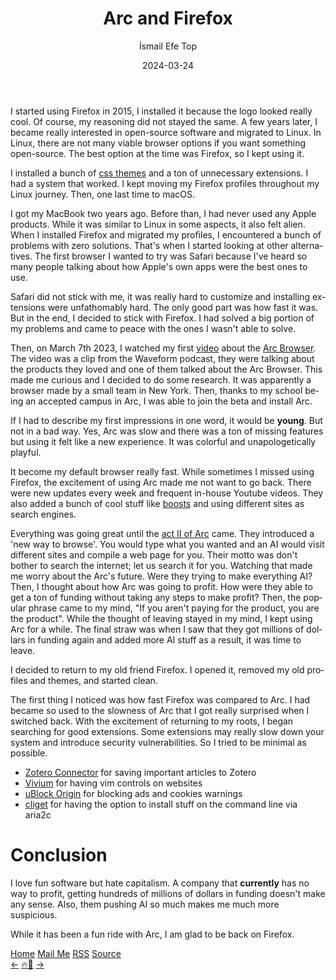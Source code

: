 #+title: Arc and Firefox
#+AUTHOR: İsmail Efe Top
#+DATE: 2024-03-24
#+LANGUAGE: en
#+DESCRIPTION: The history of my Firefox usage, how I met Arc, and how I came back to Firefox.


#+HTML_HEAD: <link rel="stylesheet" type="text/css" href="/templates/style.css" />
#+HTML_HEAD: <link rel="apple-touch-icon" sizes="180x180" href="/favicon/apple-touch-icon.png">
#+HTML_HEAD: <link rel="icon" type="image/png" sizes="32x32" href="/favicon/favicon-32x32.png">
#+HTML_HEAD: <link rel="icon" type="image/png" sizes="16x16" href="/favicon/favicon-16x16.png">


I started using Firefox in 2015, I installed it because the logo looked really cool. Of course, my reasoning did not stayed the same. A few years later, I became really interested in open-source software and migrated to Linux. In Linux, there are not many viable browser options if you want something open-source. The best option at the time was Firefox, so I kept using it.

I installed a bunch of [[https://firefoxcss-store.github.io/][css themes]] and a ton of unnecessary extensions. I had a system that worked. I kept moving my Firefox profiles throughout my Linux journey. Then, one last time to macOS.

I got my MacBook two years ago. Before than, I had never used any Apple products. While it was similar to Linux in some aspects, it also felt alien. When I installed Firefox and migrated my profiles, I encountered a bunch of problems with zero solutions. That's when I started looking at other alternatives. The first browser I wanted to try was Safari because I've heard so many people talking about how Apple's own apps were the best ones to use.

Safari did not stick with me, it was really hard to customize and installing extensions were unfathomably hard. The only good part was how fast it was. But in the end, I decided to stick with Firefox. I had solved a big portion of my problems and came to peace with the ones I wasn't able to solve.

Then, on March 7th 2023, I watched my first [[https://youtu.be/p_5QSsNpWmE?si=-utipZg-TBwPl3zw][video]] about the [[https://arc.net/][Arc Browser]]. The video was a clip from the Waveform podcast, they were talking about the products they loved and one of them talked about the Arc Browser. This made me curious and I decided to do some research. It was apparently a browser made by a small team in New York. Then, thanks to my school being an accepted campus in Arc, I was able to join the beta and install Arc.

If I had to describe my first impressions in one word, it would be *young*. But not in a bad way. Yes, Arc was slow and there was a ton of missing features but using it felt like a new experience. It was colorful and unapologetically playful.

It become my default browser really fast. While sometimes I missed using Firefox, the excitement of using Arc made me not want to go back. There were new updates every week and frequent in-house Youtube videos. They also added a bunch of cool stuff like [[https://arc.net/boosts][boosts]] and using different sites as search engines.

Everything was going great until the [[https://youtu.be/WIeJF3kL5ng?si=E2k23oKW3oqVWa7Z][act II of Arc]] came. They introduced a 'new way to browse'. You would type what you wanted and an AI would visit different sites and compile a web page for you. Their motto was don't bother to search the internet; let us search it for you. Watching that made me worry about the Arc's future. Were they trying to make everything AI? Then, I thought about how Arc was going to profit. How were they able to get a ton of funding without taking any steps to make profit? Then, the popular phrase came to my mind, "If you aren't paying for the product, you are the product". While the thought of leaving stayed in my mind, I kept using Arc for a while. The final straw was when I saw that they got millions of dollars in funding again and added more AI stuff as a result, it was time to leave.

I decided to return to my old friend Firefox. I opened it, removed my old profiles and themes, and started clean.

The first thing I noticed was how fast Firefox was compared to Arc. I had became so used to the slowness of Arc that I got really surprised when I switched back. With the excitement of returning to my roots, I began searching for good extensions. Some extensions may really slow down your system and introduce security vulnerabilities. So I tried to be minimal as possible.

- [[https://www.zotero.org/download/connectors][Zotero Connector]] for saving important articles to Zotero
- [[https://addons.mozilla.org/en-US/firefox/addon/vimium-ff/][Vivium]] for having vim controls on websites
- [[https://addons.mozilla.org/en-US/firefox/addon/ublock-origin/][uBlock Origin]] for blocking ads and cookies warnings
- [[https://addons.mozilla.org/tr/firefox/addon/cliget/][cliget]] for having the option to install stuff on the command line via aria2c

* Conclusion

I love fun software but hate capitalism. A company that *currently* has no way to profit, getting hundreds of millions of dollars in funding doesn't make any sense. Also, them pushing AI so much makes me much more suspicious.

While it has been a fun ride with Arc, I am glad to be back on Firefox.


#+BEGIN_EXPORT html
<div class="bottom-header">
  <a class="bottom-header-link" href="/">Home</a>
  <a href="mailto:ismailefetop@gmail.com" class="bottom-header-link">Mail Me</a>
  <a class="bottom-header-link" href="/feed.xml" target="_blank">RSS</a>
  <a class="bottom-header-link" href="https://github.com/Ektaynot/ismailefe_org" target="_blank">Source</a>
</div>
<div class="firechickenwebring">
  <a href="https://firechicken.club/efe/prev">←</a>
  <a href="https://firechicken.club">🔥⁠🐓</a>
  <a href="https://firechicken.club/efe/next">→</a>
</div>
#+END_EXPORT
